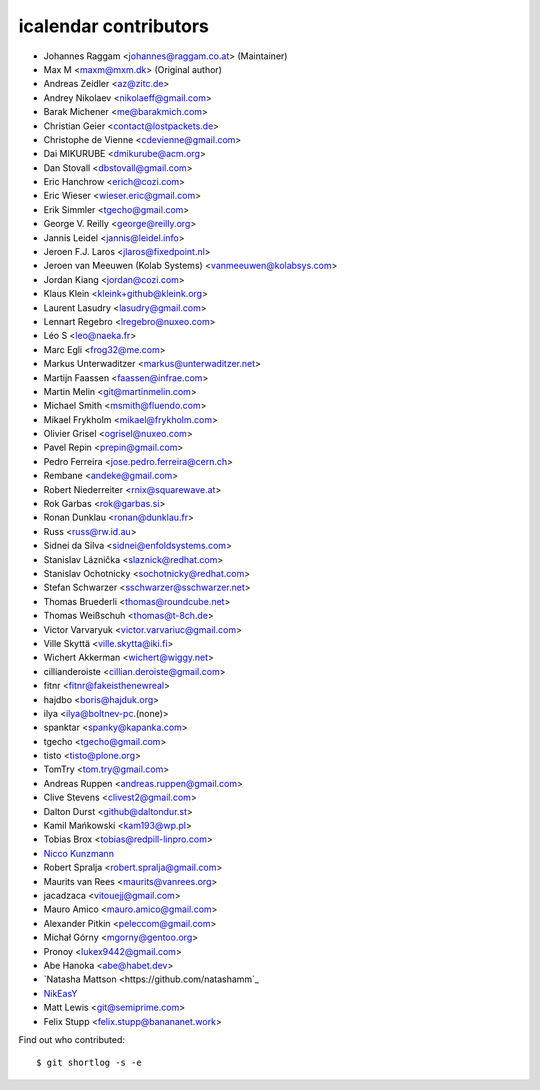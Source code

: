 icalendar contributors
======================

- Johannes Raggam <johannes@raggam.co.at> (Maintainer)
- Max M <maxm@mxm.dk> (Original author)
- Andreas Zeidler <az@zitc.de>
- Andrey Nikolaev <nikolaeff@gmail.com>
- Barak Michener <me@barakmich.com>
- Christian Geier <contact@lostpackets.de>
- Christophe de Vienne <cdevienne@gmail.com>
- Dai MIKURUBE <dmikurube@acm.org>
- Dan Stovall <dbstovall@gmail.com>
- Eric Hanchrow <erich@cozi.com>
- Eric Wieser <wieser.eric@gmail.com>
- Erik Simmler <tgecho@gmail.com>
- George V. Reilly <george@reilly.org>
- Jannis Leidel <jannis@leidel.info>
- Jeroen F.J. Laros <jlaros@fixedpoint.nl>
- Jeroen van Meeuwen (Kolab Systems) <vanmeeuwen@kolabsys.com>
- Jordan Kiang <jordan@cozi.com>
- Klaus Klein <kleink+github@kleink.org>
- Laurent Lasudry <lasudry@gmail.com>
- Lennart Regebro <lregebro@nuxeo.com>
- Léo S <leo@naeka.fr>
- Marc Egli <frog32@me.com>
- Markus Unterwaditzer <markus@unterwaditzer.net>
- Martijn Faassen <faassen@infrae.com>
- Martin Melin <git@martinmelin.com>
- Michael Smith <msmith@fluendo.com>
- Mikael Frykholm <mikael@frykholm.com>
- Olivier Grisel <ogrisel@nuxeo.com>
- Pavel Repin <prepin@gmail.com>
- Pedro Ferreira <jose.pedro.ferreira@cern.ch>
- Rembane <andeke@gmail.com>
- Robert Niederreiter <rnix@squarewave.at>
- Rok Garbas <rok@garbas.si>
- Ronan Dunklau <ronan@dunklau.fr>
- Russ <russ@rw.id.au>
- Sidnei da Silva <sidnei@enfoldsystems.com>
- Stanislav Láznička <slaznick@redhat.com>
- Stanislav Ochotnicky <sochotnicky@redhat.com>
- Stefan Schwarzer <sschwarzer@sschwarzer.net>
- Thomas Bruederli <thomas@roundcube.net>
- Thomas Weißschuh <thomas@t-8ch.de>
- Victor Varvaryuk <victor.varvariuc@gmail.com>
- Ville Skyttä <ville.skytta@iki.fi>
- Wichert Akkerman <wichert@wiggy.net>
- cillianderoiste <cillian.deroiste@gmail.com>
- fitnr <fitnr@fakeisthenewreal>
- hajdbo <boris@hajduk.org>
- ilya <ilya@boltnev-pc.(none)>
- spanktar <spanky@kapanka.com>
- tgecho <tgecho@gmail.com>
- tisto <tisto@plone.org>
- TomTry <tom.try@gmail.com>
- Andreas Ruppen <andreas.ruppen@gmail.com>
- Clive Stevens <clivest2@gmail.com>
- Dalton Durst <github@daltondur.st>
- Kamil Mańkowski <kam193@wp.pl>
- Tobias Brox <tobias@redpill-linpro.com>
- `Nicco Kunzmann <https://github.com/niccokunzmann>`_
- Robert Spralja <robert.spralja@gmail.com>
- Maurits van Rees <maurits@vanrees.org>
- jacadzaca <vitouejj@gmail.com>
- Mauro Amico <mauro.amico@gmail.com>
- Alexander Pitkin <peleccom@gmail.com>
- Michał Górny <mgorny@gentoo.org>
- Pronoy <lukex9442@gmail.com>
- Abe Hanoka <abe@habet.dev>
- `Natasha Mattson <https://github.com/natashamm`_
- `NikEasY <https://github.com/NikEasY>`_
- Matt Lewis <git@semiprime.com>
- Felix Stupp <felix.stupp@banananet.work>

Find out who contributed::

    $ git shortlog -s -e
